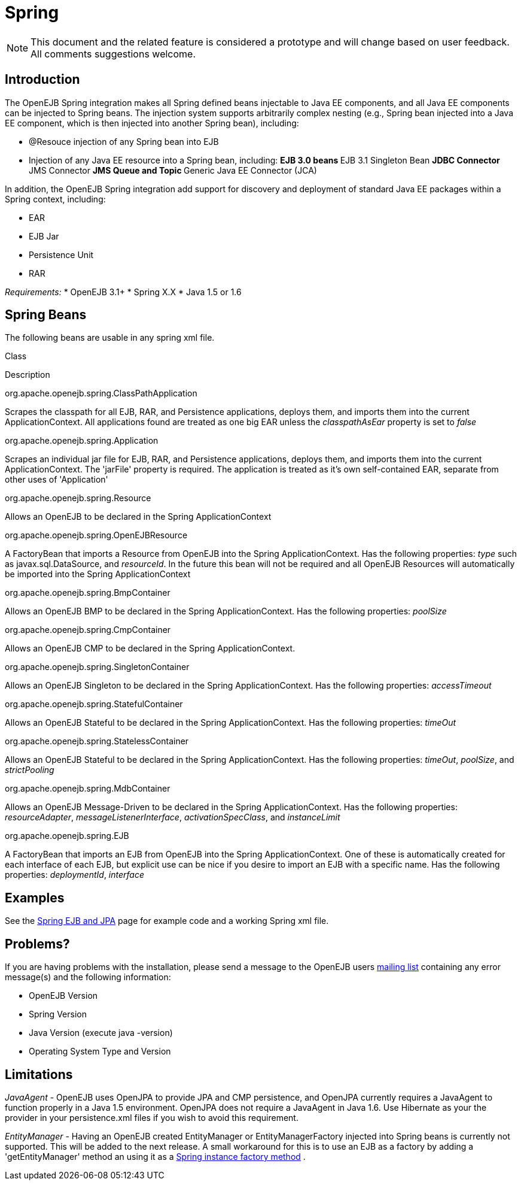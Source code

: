 = Spring
:index-group: Spring
:jbake-date: 2018-12-05
:jbake-type: page
:jbake-status: published

[NOTE]
This document and the related feature is considered a prototype and will change based on user feedback.
All comments suggestions welcome.

== Introduction

The OpenEJB Spring integration makes all Spring defined beans injectable to Java EE components, and all Java EE components can be injected to Spring beans.
The injection system supports arbitrarily complex nesting (e.g., Spring bean injected into a Java EE component, which is then injected into another Spring bean), including:

* @Resouce injection of any Spring bean into EJB
* Injection of any Java EE resource into a Spring bean, including: ** EJB 3.0 beans ** EJB 3.1 Singleton Bean ** JDBC Connector ** JMS Connector ** JMS Queue and Topic ** Generic Java EE Connector (JCA)

In addition, the OpenEJB Spring integration add support for discovery and deployment of standard Java EE packages within a Spring context, including:

* EAR
* EJB Jar
* Persistence Unit
* RAR

_Requirements:_ * OpenEJB 3.1+ * Spring X.X * Java 1.5 or 1.6

== Spring Beans

The following beans are usable in any spring xml file.

Class

Description

org.apache.openejb.spring.ClassPathApplication

Scrapes the classpath for all EJB, RAR, and Persistence applications, deploys them, and imports them into the current ApplicationContext.
All applications found are treated as one big EAR unless the _classpathAsEar_ property is set to _false_

org.apache.openejb.spring.Application

Scrapes an individual jar file for EJB, RAR, and Persistence applications, deploys them, and imports them into the current ApplicationContext.
The 'jarFile' property is required.
The application is treated as it's own self-contained EAR, separate from other uses of 'Application'

org.apache.openejb.spring.Resource

Allows an OpenEJB to be declared in the Spring ApplicationContext

org.apache.openejb.spring.OpenEJBResource

A FactoryBean that imports a Resource from OpenEJB into the Spring ApplicationContext.
Has the following properties: _type_ such as javax.sql.DataSource, and _resourceId_.
In the future this bean will not be required and all OpenEJB Resources will automatically be imported into the Spring ApplicationContext

org.apache.openejb.spring.BmpContainer

Allows an OpenEJB BMP to be declared in the Spring ApplicationContext.
Has the following properties: _poolSize_

org.apache.openejb.spring.CmpContainer

Allows an OpenEJB CMP to be declared in the Spring ApplicationContext.

org.apache.openejb.spring.SingletonContainer

Allows an OpenEJB Singleton to be declared in the Spring ApplicationContext.
Has the following properties: _accessTimeout_

org.apache.openejb.spring.StatefulContainer

Allows an OpenEJB Stateful to be declared in the Spring ApplicationContext.
Has the following properties: _timeOut_

org.apache.openejb.spring.StatelessContainer

Allows an OpenEJB Stateful to be declared in the Spring ApplicationContext.
Has the following properties: _timeOut_, _poolSize_, and _strictPooling_

org.apache.openejb.spring.MdbContainer

Allows an OpenEJB Message-Driven to be declared in the Spring ApplicationContext.
Has the following properties: _resourceAdapter_, _messageListenerInterface_, _activationSpecClass_, and _instanceLimit_

org.apache.openejb.spring.EJB

A FactoryBean that imports an EJB from OpenEJB into the Spring ApplicationContext.
One of these is automatically created for each interface of each EJB, but explicit use can be nice if you desire to import an EJB with a specific name.
Has the following properties:
_deploymentId_, _interface_

== Examples

See the xref:spring-ejb-and-jpa.adoc[Spring EJB and JPA] page for example code and a working Spring xml file.

[.problems]
==  Problems?

If you are having problems with the installation, please send a message to the OpenEJB users xref:{common-vc}::mailing-lists.adoc[mailing list] containing any error message(s) and the following information:

* OpenEJB Version
* Spring Version
* Java Version (execute java -version)
* Operating System Type and Version

== Limitations

_JavaAgent_ - OpenEJB uses OpenJPA to provide JPA and CMP persistence, and OpenJPA currently requires a JavaAgent to function properly in a Java 1.5 environment.
OpenJPA does not require a JavaAgent in Java 1.6. Use Hibernate as your the provider in your persistence.xml files if you wish to avoid this requirement.

_EntityManager_ - Having an OpenEJB created EntityManager or EntityManagerFactory injected into Spring beans is currently not supported.
This will be added to the next release.
A small workaround for this is to use an EJB as a factory by adding a 'getEntityManager' method an using it as a
http://static.springframework.org/spring/docs/2.5.x/reference/beans.html#beans-factory-class-instance-factory-method[Spring
instance factory method] .
